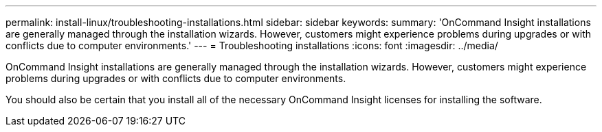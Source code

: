 ---
permalink: install-linux/troubleshooting-installations.html
sidebar: sidebar
keywords: 
summary: 'OnCommand Insight installations are generally managed through the installation wizards. However, customers might experience problems during upgrades or with conflicts due to computer environments.'
---
= Troubleshooting installations
:icons: font
:imagesdir: ../media/

[.lead]
OnCommand Insight installations are generally managed through the installation wizards. However, customers might experience problems during upgrades or with conflicts due to computer environments.

You should also be certain that you install all of the necessary OnCommand Insight licenses for installing the software.
